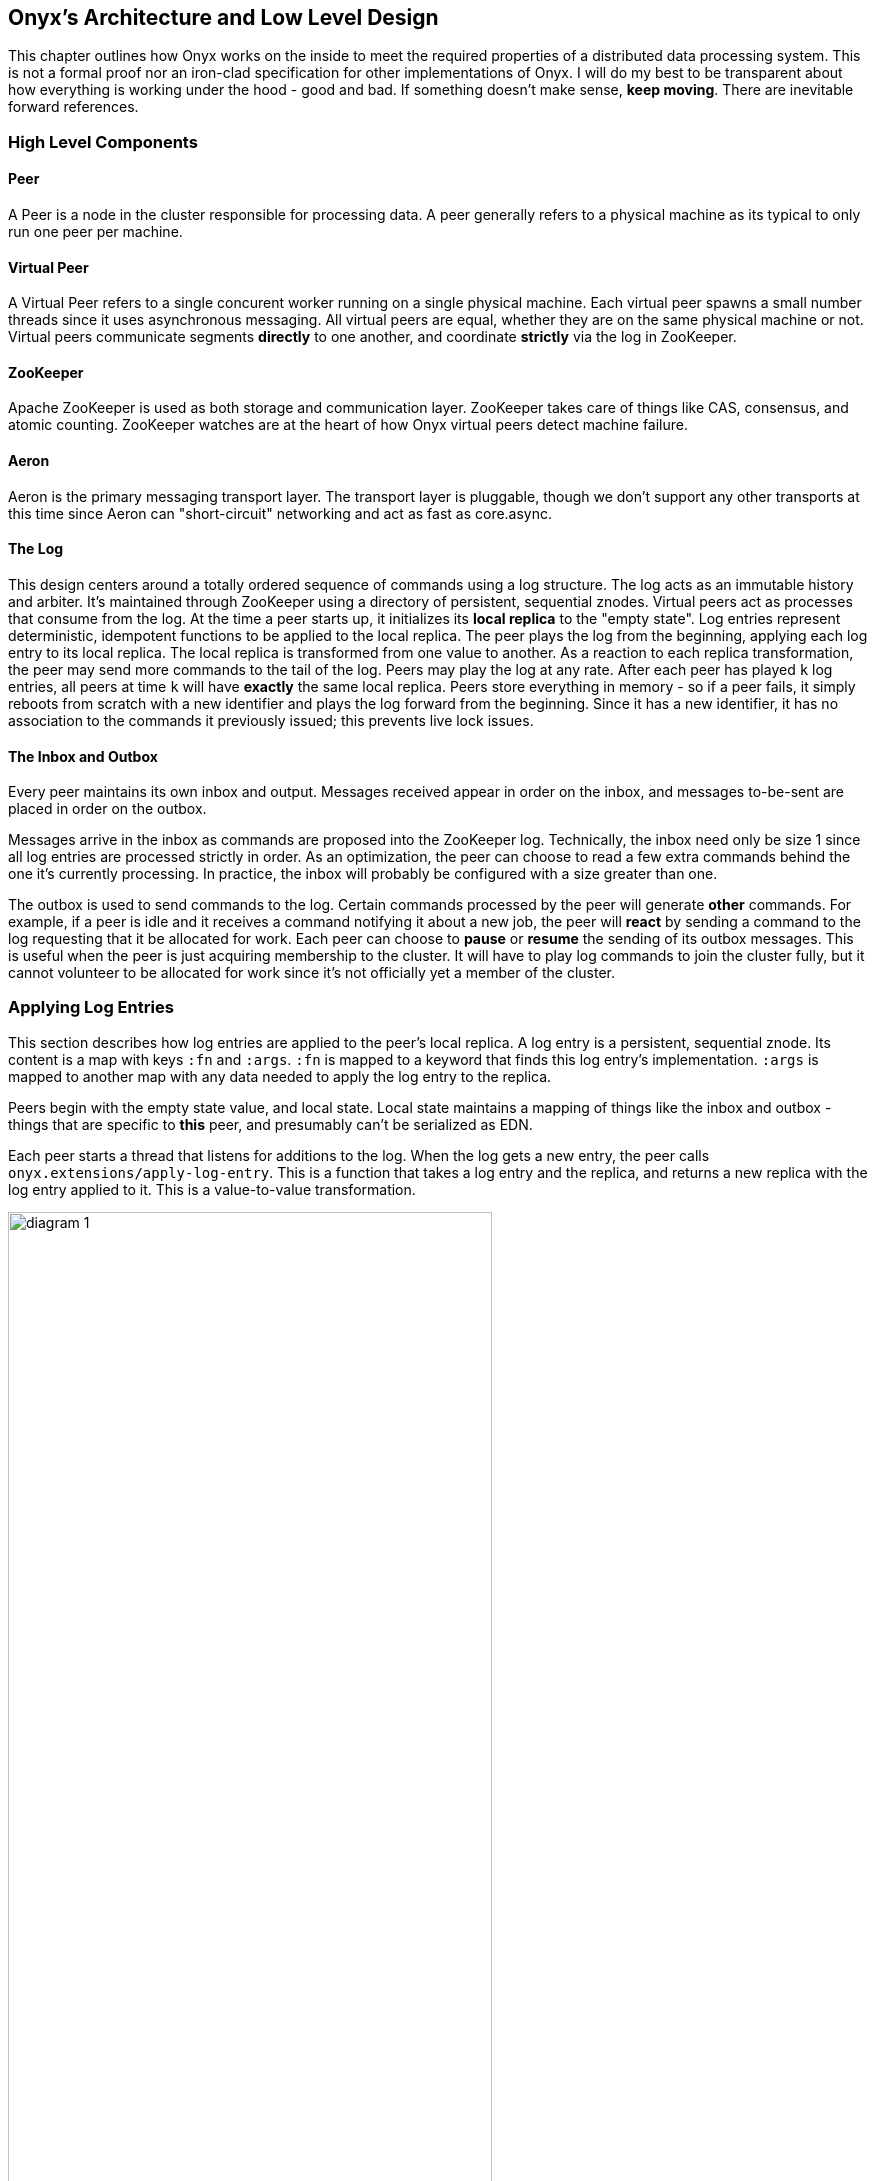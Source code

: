 ## Onyx's Architecture and Low Level Design

This chapter outlines how Onyx works on the inside to meet the required properties of a distributed data processing system. This is not a formal proof nor an iron-clad specification for other implementations of Onyx. I will do my best to be transparent about how everything is working under the hood - good and bad. If something doesn't make sense, *keep moving*. There are inevitable forward references.

### High Level Components

#### Peer

A Peer is a node in the cluster responsible for processing data. A peer generally refers to a physical machine as its typical to only run one peer per machine.

#### Virtual Peer

A Virtual Peer refers to a single concurent worker running on a single physical machine. Each virtual peer spawns a small number threads since it uses asynchronous messaging. All virtual peers are equal, whether they are on the same physical machine or not. Virtual peers communicate segments *directly* to one another, and coordinate *strictly* via the log in ZooKeeper.

#### ZooKeeper

Apache ZooKeeper is used as both storage and communication layer. ZooKeeper takes care of things like CAS, consensus, and atomic counting. ZooKeeper watches are at the heart of how Onyx virtual peers detect machine failure.

#### Aeron

Aeron is the primary messaging transport layer. The transport layer is pluggable, though we don't support any other transports at this time since Aeron can "short-circuit" networking and act as fast as core.async.

#### The Log

This design centers around a totally ordered sequence of commands using a log structure. The log acts as an immutable history and arbiter. It's maintained through ZooKeeper using a directory of persistent, sequential znodes. Virtual peers act as processes that consume from the log. At the time a peer starts up, it initializes its *local replica* to the "empty state". Log entries represent deterministic, idempotent functions to be applied to the local replica. The peer plays the log from the beginning, applying each log entry to its local replica. The local replica is transformed from one value to another. As a reaction to each replica transformation, the peer may send more commands to the tail of the log. Peers may play the log at any rate. After each peer has played `k` log entries, all peers at time `k` will have *exactly* the same local replica. Peers store everything in memory - so if a peer fails, it simply reboots from scratch with a new identifier and plays the log forward from the beginning. Since it has a new identifier, it has no association to the commands it previously issued; this prevents live lock issues.

#### The Inbox and Outbox

Every peer maintains its own inbox and output. Messages received appear in order on the inbox, and messages to-be-sent are placed in order on the outbox.

Messages arrive in the inbox as commands are proposed into the ZooKeeper log. Technically, the inbox need only be size 1 since all log entries are processed strictly in order. As an optimization, the peer can choose to read a few extra commands behind the one it's currently processing. In practice, the inbox will probably be configured with a size greater than one.

The outbox is used to send commands to the log. Certain commands processed by the peer will generate *other* commands. For example, if a peer is idle and it receives a command notifying it about a new job, the peer will *react* by sending a command to the log requesting that it be allocated for work. Each peer can choose to *pause* or *resume* the sending of its outbox messages. This is useful when the peer is just acquiring membership to the cluster. It will have to play log commands to join the cluster fully, but it cannot volunteer to be allocated for work since it's not officially yet a member of the cluster.

### Applying Log Entries

This section describes how log entries are applied to the peer's local replica. A log entry is a persistent, sequential znode. Its content is a map with keys `:fn` and `:args`. `:fn` is mapped to a keyword that finds this log entry's implementation. `:args` is mapped to another map with any data needed to apply the log entry to the replica.

Peers begin with the empty state value, and local state. Local state maintains a mapping of things like the inbox and outbox - things that are specific to *this* peer, and presumably can't be serialized as EDN.

Each peer starts a thread that listens for additions to the log. When the log gets a new entry, the peer calls `onyx.extensions/apply-log-entry`. This is a function that takes a log entry and the replica, and returns a new replica with the log entry applied to it. This is a value-to-value transformation.

image::img/diagram-1.png[height="75%", width="75%"]

*A single peer begins with the empty replica (`{}`) and progressively applies log entries to the replica, advancing its state from one immutable value to the next.*

image::img/diagram-2.png[height="65%", width="65%"]

*A peer reads the first log entry and applies the function to its local replica, moving the replica into a state "as of" entry 0*

image::img/diagram-4.png[height="65%", width="65%"]

*Because application of functions from the log against the replica are deterministic and free of side effects, peers do not need to coordinate about the speed that each plays the log. Peers read the log on completely independent timelines*

Peers effect change in the world by reacting to log entries. When a log entry is applied, the peer calls `onyx.extensions/replica-diff`, passing it the old and new replicas. The peer produces a value summarizing what changed. This diff is used in subsequent sections to decide how to react and what side-effects to carry out.

Next, the peer calls `onyx.extensions/reactions` on the old/new replicas, the diff, and its local state. The peer can decide to submit new entries back to the log as a reaction to the log entry it just saw. It might react to "submit-job" with "volunteer-for-task", for instance.

image::img/diagram-5.png[height="85%", width="85%"]

*After a peer reads a log entry and applies it to the log replica, it will (deterministically!) react by appending zero or more log entries to the tail of the log.*

Finally, the peer can carry out side-effects by invoking `onyx.extensions/fire-side-effects!`. This function will do things like talking to ZooKeeper or writing to core.async channels. Isolating side effects means that a subset of the test suite can operate on pure functions alone. Each peer is tagged with a unique ID, and it looks for this ID in changes to its replica. The ID acts very much like the object orientated "this", in that it uses the ID to differentiate itself to conditionally perform side effects across an otherwise uniformly behaving distributed system.

### Joining the Cluster

Aside from the log structure and any strictly data/storage centric znodes, ZooKeeper maintains another directory for pulses. Each peer registers exactly one ephemeral node in the pulses directory. The name of this znode is a UUID.

#### 3-Phase Cluster Join Strategy

When a peer wishes to join the cluster, it must engage in a 3 phase protocol. Three phases are required because the peer that is joining needs to coordinate with another peer to change its ZooKeeper watch. I call this process "stitching" a peer into the cluster.

The technique needs peers to play by the following rules:
  - Every peer must be watched by another peer in ZooKeeper, unless there is exactly one peer in the cluster - in which case there are no watches.
  - When a peer joins the cluster, all peers must form a "ring" in terms of who-watches-who. This makes failure repair very easy because peers can transitively close any gaps in the ring after machine failure.
  - As a peer joining the cluster begins playing the log, it must buffer all reactive messages unless otherwise specified. The buffered messages are flushed after the peer has fully joined the cluster. This is because a peer could volunteer to perform work, but later abort its attempt to join the cluster, and therefore not be able to carry out any work.
  - A peer picks another peer to watch by determining a candidate list of peers it can stitch into. This candidate list is sorted by peer ID. The target peer is chosen by taking the message id modulo the number of peers in the sorted candidate list. The peer chosen can't be random because all peers will play the message to select a peer to stitch with, and they must all determine the same peer. Hence, the message modulo piece is a sort of "random seed" trick.

image::img/diagram-7.png[height="85%", width="85%"]

*At monotonic clock value t = 42, the replica has the above `:pairs` key, indicates who watches whom. As nodes are added, they maintain a ring formation so that every peer is watched by another.*

The algorithm works as follows:

- let S = the peer to stitch into the cluster
- S sends a `prepare-join-cluster` command to the log, indicating its peer ID
- S plays the log forward
- Eventually, all peers encounter `prepare-join-cluster` message that was sent by it
- if the cluster size is `0`:
  - S instantly becomes part of the cluster
  - S flushes its outbox of commands
- if the cluster size (`n`) is `>= 1`:
  - let Q = this peer playing the log entry
  - let A = the set of all peers in the fully joined in the cluster
  - let X = the single peer paired with no one (case only when `n = 1`)
  - let P = set of all peers prepared to join the cluster
  - let D = set of all peers in A that are depended on by a peer in P
  - let V = sorted vector of `(set-difference (set-union A X) D)` by peer ID
  - if V is empty:
    - S sends an `abort-join-cluster` command to the log
    - when S encounters `abort-join-cluster`, it backs off and tries to join again later
  - let T = nth in V of `message-id mod (count V)`
  - let W = the peer that T watches
  - T adds a watch to S
  - T sends a `notify-join-cluster` command to the log, notifying S that it is watched, adding S to P
  - when S encounters `notify-join-cluster`:
    - it adds a watch to W
    - it sends a `accept-join-cluster` command, removing S from P, adding S to A
  - when `accept-join-cluster` has been encountered, this peer is part of the cluster
  - S flushes its outbox of commands
  - T drops its watch from W - it is now redundant, as S is watching W

image::img/diagram-13.png[height="85%", width="85%"]

*Peers 1 - 4 form a ring. Peer 5 wants to join. Continued below...*

image::img/diagram-14.png[height="85%", width="85%"]

*Peer 5 initiates the first phase of the join protocol. Peer 1 prepares to accept Peer 5 into the ring by adding a watch to it. Continued below...*

image::img/diagram-15.png[height="85%", width="85%"]

*Peer 5 initiates the second phase of the join protocol. Peer 5 notifies Peer 4 as a peer to watch. At this point, a stable "mini ring" has been stitched along the outside of the cluster. We note that the link between Peer 1 and 4 is extraneous. Continued below...*

image::img/diagram-16.png[height="85%", width="85%"]

*Peer 5 has been fully stitched into the cluster, and the ring is intact*

#### Examples

- [Example 1: 3 node cluster, 1 peer successfully joins](join-examples/example-1.md)
- [Example 2: 3 node cluster, 2 peers successfully join](join-examples/example-2.md)
- [Example 3: 2 node cluster, 1 peer successfully joins, 1 aborts](join-examples/example-3.md)
- [Example 4: 1 node cluster, 1 peer successfully joins](join-examples/example-4.md)
- [Example 5: 0 node cluster, 1 peer successfully joins](join-examples/example-5.md)
- [Example 6: 3 node cluster, 1 peer fails to join due to 1 peer dying during 3-phase join](join-examples/example-6.md)
- [Example 7: 3 node cluster, 1 peer dies while joining](join-examples/example-7.md)

### Dead peer removal

Peers will fail, or be shut down purposefully. Onyx needs to:
- detect the downed peer
- inform all peers that this peer is no longer executing its task
- inform all peers that this peer is no longer part of the cluster

#### Peer Failure Detection Strategy

In a cluster of > 1 peer, when a peer dies another peer will have a watch registered on its znode to detect the ephemeral disconnect. When a peer fails (peer F), the peer watching the failed peer (peer W) needs to inform the cluster about the failure, *and* go watch the node that the failed node was watching (peer Z). The joining strategy that has been outlined forces peers to form a ring. A ring structure has an advantage because there is no coordination or contention as to who must now watch peer Z for failure. Peer W is responsible for watching Z, because W *was* watching F, and F *was* watching Z. Therefore, W transitively closes the ring, and W watches Z. All replicas can deterministically compute this answer without conferring with each other.

image::img/diagram-8.png[height="55%", width="55%"]

*The nodes form a typical ring pattern. Peer 5 dies, and its connection with ZooKeeper is severed. Peer 1 reacts by reporting Peer 5's death to the log. Continued below...*

image::img/diagram-9.png[height="85%", width="85%"]

*At t = 45, all of the replicas realize that Peer 5 is dead, and that Peer 1 is responsible for closing the gap by now watching Peer 4 to maintain the ring.*

image::img/diagram-10.png[height="85%", width="85%"]

*One edge case of this design is the simultaneous death of two or more consecutive peers in the ring. Suppose Peers 4 and 5 die at the exact same time. Peer 1 will signal Peer 5's death, but Peer 5 never got the chance to signal Peer 4's death. Continued below...*

image::img/diagram-11.png[height="85%", width="85%"]

*Peer 1 signals Peer 5's death, and closes to the ring by adding a watch to Peer 4. Peer 4 is dead, but no one yet knows that. We circumvent this problem by first determining whether a peer is dead or not before adding a watch to it. If it's dead, as is Peer 4 in this case, we report it and further close the ring. Continued below...*

image::img/diagram-12.png[height="85%", width="85%"]

*Peer 1 signals peer 4's death, and further closes to the ring by adding a watch to Peer 3. The ring is now fully intact.*

#### Peer Failure Detection Thread

There is a window of time (inbetween when a peer prepares to join the cluster and when its monitoring peer notifies the cluster of its presence) that the monitoring node may fail, effectively deadlocking the new peer. This can occur because a peer will check if its monitoring dead is dead during the prepare phase - essentially performing eviction on a totally dead cluster - and may find a false positive that a node is alive when it is actually dead. The root issue is that ephemeral znodes stick around for a short period of time after the creating process goes down. The new peer must watch its monitor until it delivers the second phase message for joining - notification. When this occurs, we can stop monitoring, because the monitoring node is clearly alive. If the znode is deleted because the process exited, we can safely effect it and free the peer from deadlocking. https://github.com/onyx-platform/onyx/issues/416[Issue #416] found this bug, and offers more context about the specific problem that we encountered.

#### Examples

- leave-examples/example-1.md[Example 1: 4 node cluster, 1 peer crashes]
- leave-examples/example-2.md[Example 2: 4 node cluster, 2 peers instantaneously crash]

### Messaging

The messaging layer of Onyx employees the same technique that Apache Storm uses to achieve fault tolerance. Any errors are our own.

#### The Algorithm

Onyx guarantees that each segment read from an input task will be processed, and provide at-least-once delivery semantics. Every segment that comes off an input task is given a UUID to track it through its lifetime. It is also given a peer ID that it uses as an "acking daemon", explained in more detail below. The segment also receives an initial "ack val". The ack val is a random 64-bit integer. Each time a segment is successfully processed at each task, this ack-val is XOR'ed with itself. Further, any *new* segments that are generated as a result of this segment being completed are given random ack vals, too. These ack vals are also XOR'ed against the previous XOR value. When no new segments are generated, the result of XOR'ing all the segment ack vals returns 0. Finding 0 means that the segment has been successfully processed throughout the entire workflow.

#### Acking Daemon

An acking daemon is a process that runs alongside each peer and maintains state. This state is a map of segment ID to another map. The map in the value maintains the current "ack val" and the peer to send completion messages to. When the ack val for a segment is set to zero, a message is send to the appropriate peer to release the message from durable storage. This concludes the processing of the segment, and it is considered successful. Key/value pairs are periodically reaped if peers that are operating on these segments are lost. If these values are reaped, the message is automatically replayed from the root of the workflow on the input task on a rolling basis.

We can depict all of this visually:

image::img/messaging-summary.png[]

#### Phases of Execution

A batch of segments runs through the following phases of execution in sequential order:

- Inject resources: Initiates any values for this particular batch
- Read message batch: reads and decompresses messages from the transport layer
- Tag messages: If these are messages from an input task, uniquely tags each segment to track it through its lifetime
- Timeout pool: If these are messages from an input task, adds these messages to a timeout pool to automatically expire on a preconfigured schedule
- Completion: Checks if this job has been completed, and shuts down the job if so
- Strip sentinel: Removes the sentinel if it's in this batch, signal that the job may be completed
- Apply function: Apply fns to batches of segments
- Build new segments: Creates and IDs new segments based on the received segments
- Write message batch: Writes messages to the next peer or output medium
- Flow retry: Cause messages back at the input task to play again that are force-retried via flow conditions.
- Ack messages: Acknowledges the segments that have been processed to the acking daemon
- Close batch resources: Closes any resources opened for this specific batch

### Garbage collection

One of the primary obstacles that this design imposes is the requirement of seemingly infinite storage. Log entries are only ever appended - never mutated. If left running long enough, ZooKeeper will run out of space. Similarly, if enough jobs are submitted and either completed or killed, the in memory replica that each peer houses will grow too large. Onyx requires a garbage collector to be periodically invoked.

When the garbage collector is invoked, two things will happen. The caller of gc will place an entry onto the log. As each peer processed this log entry, it carries out a deterministic, pure function to shrink the replica. The second thing will occur when each peer invokes the side effects for this log entry. The caller will have specified a unique ID such that it is the only one that is allowed to trim the log. The caller will take the current replica (log entry N to this log entry), and store it in an "origin" znode. Anytime that a peer boots up, it first reads out of the origin location. Finally, the caller deletes log entry N to this log entry minus 1. This has the dual effect of making new peers start up faster, as they have less of the log to play. They begin in a "hot" state.

The garbage collector can be invoked by the public API function `onyx.api/gc`. Upon returning, the log will be trimmed, and the in memory replicas will be compressed.

image::img/diagram-17.png[height="85%", width="85%"]

*A peer can start by reading out of the origin, and continue directly to a particular log location.*

### Command Reference

https://github.com/onyx-platform/onyx/blob/master/src/onyx/log/commands/prepare_join_cluster.clj[`prepare-join-cluster`]

- Submitter: peer (P) that wants to join the cluster
- Purpose: determines which peer (Q) that will watch P. If P is the only peer, it instantly fully joins the cluster
- Arguments: P's ID
- Replica update: assoc `{Q P}` to `:prepare` key. If P is the only peer, P is immediately added to the `:peers` key, and no further reactions are taken
- Side effects: Q adds a ZooKeeper watch to P's pulse node
- Reactions: Q sends `notify-join-cluster` to the log, with args P and R (R being the peer Q watches currently)

https://github.com/onyx-platform/onyx/blob/master/src/onyx/log/commands/notify_join_cluster.clj[`notify-join-cluster`]

- Submitter: peer Q helping to stitch peer P into the cluster
- Purpose: Adds a watch from P to R, where R is the node watched by Q
- Arguments: P and R's ids
- Replica update: assoc `{Q P}` to `:accept` key, dissoc `{Q P}` from `:prepare` key
- Side effects: P adds a ZooKeeper watch to R's pulse node
- Reactions: P sends `accept-join-cluster` to the log, with args P, Q, and R

https://github.com/onyx-platform/onyx/blob/master/src/onyx/log/commands/accept_join_cluster.clj[`accept-join-cluster`]

- Submitter: peer P wants to join the cluster
- Purpose: confirms that P can safely join, Q can drop its watch from R, since P now watches R, and Q watches P
- Arguments: P, Q, and R's ids
- Replica update: dissoc `{Q P}` from `:accept` key, merge `{Q P}` and `{P R}` into `:pairs` key, conj P onto the `:peers` key
- Side effects: Q drops its ZooKeeper watch from R
- Reactions: peer P flushes its outbox of messages

https://github.com/onyx-platform/onyx/blob/master/src/onyx/log/commands/add_virtual_peer.clj[`add-virtual-peer`]

- Submitter: virtual peer P wants to become active in the cluster
- Purpose: P affirms that it's peer group has been safely stitched into the cluster
- Arguments: P's id
- Replica update: conj P into `:peers`, remove from `:orphaned-peers`
- Side effects: All virtual peers configure their workload and possibly start new tasks
- Reactions: none

https://github.com/onyx-platform/onyx/blob/master/src/onyx/log/commands/abort_join_cluster.clj[`abort-join-cluster`]

- Submitter: peer (Q) determines that peer (P) cannot join the cluster (P may = Q)
- Purpose: Aborts P's attempt at joining the cluster, erases attempt from replica
- Arguments: P's id
- Replica update: Remove any `:prepared` or `:accepted` entries where P is a key's value
- Side effects: P optionally backs off for a period
- Reactions: P optionally sends `:prepare-join-cluster` to the log and tries again

https://github.com/onyx-platform/onyx/blob/master/src/onyx/log/commands/group_leave_cluster.clj[`group-leave-cluster`]

- Submitter: peer (Q) reporting that peer P is dead
- Purpose: removes P from `:prepared`, `:accepted`, `:pairs`, and/or `:peers`, transitions Q's watch to R (the node P watches) and transitively closes the ring
- Arguments: peer ID of P
- Replica update: assoc `{Q R}` into the `:pairs` key, dissoc `{P R}`
- Side effects: Q adds a ZooKeeper watch to R's pulse node

https://github.com/onyx-platform/onyx/blob/master/src/onyx/log/commands/leave_cluster.clj[`leave-cluster`]

- Submitter: virtual peer P is leaving the cluster
- Purpose: removes P from its task and consideration of any future tasks
- Arguments: peer ID of P
- Replica update: removes P from `:peers`
- Side effects: All virtual peers reconfigure their workloads for possibly new tasks

https://github.com/onyx-platform/onyx/blob/master/src/onyx/log/commands/seal_task.clj[`seal-task`]

- Submitter: peer (P), who has seen the leader sentinel
- Purpose: P wants to propagate the sentinel to all downstream tasks
- Arguments: P's ID (`:id`), the job ID (`:job`), and the task ID (`:task`)
- Replica update: If this peer is allowed to seal, updates `:sealing-task` with the task ID associated this peers ID.
- Side effects: Puts the sentinel value onto the queue
- Reactions: None

https://github.com/onyx-platform/onyx/blob/master/src/onyx/log/commands/submit_job.clj[`submit-job`]

- Submitter: Client, via public facing API
- Purpose: Send a catalog and workflow to be scheduled for execution by the cluster
- Arguments: The job ID (`:id`), the task scheduler for this job (`:task-scheduler`), a topologically sorted sequence of tasks (`:tasks`), the catalog (`:catalog`), and the saturation level for this job (`:saturation`). Saturation denotes the number of peers this job can use, at most. This is typically Infinity, unless all catalog entries set `:onyx/max-peers` to an integer value. Saturation is then the sum of those numbers, since it creates an upper bound on the total number of peers that can be allocated to this task.
- Replica update:
- Side effects: None
- Reactions: If the job scheduler dictates that this peer should be reallocated to this job or another job, sends `:volunteer-for-task` to the log

https://github.com/onyx-platform/onyx/blob/master/src/onyx/log/commands/kill_job.clj[`kill-job`]

- Submitter: Client, via public facing API
- Purpose: Stop all peers currently working on this job, and never allow this job's tasks to be scheduled for execution again
- Arguments: The job ID (`:job`)
- Replica update: Adds this job id to `:killed-jobs` vector, removes any peers in `:allocations` for this job's tasks. Switches the `:peer-state` for all peer's executing a task for this job to `:idle`.
- Side effects: If this peer is executing a task for this job, stops the current task lifecycle
- Reactions: If this peer is executing a task for this job, reacts with `:volunteer-for-task`

https://github.com/onyx-platform/onyx/blob/master/src/onyx/log/commands/gc.clj[`gc`]

- Submitter: Client, via public facing API
- Purpose: Compress all peer local replicas and trim old log entries in ZooKeeper.
- Arguments: The caller ID (`:id`)
- Replica update: Clears out all data in all keys about completed and killed jobs - as if they never existed.
- Side effects: Deletes all log entries before this command's entry, creates a compressed replica at a special origin log location, and updates to the pointer to the origin
- Reactions: None

https://github.com/onyx-platform/onyx/blob/master/src/onyx/log/commands/signal_ready.clj[`signal-ready`]

- Submitter: peer (P), who has successfully started its incoming buffer
- Purpose: Indicates that this peer is ready to receive segments as input
- Replica update: Updates `:peer-state` under the `:id` of this peer to set its state to `:active`.
- Side effects: If this task should immediately be sealed, seals this task
- Reactions: None.

https://github.com/onyx-platform/onyx/blob/master/src/onyx/log/commands/set_replica.clj[`set-replica!`]

- Submitter: This is a special entry that should never be appended to the log
- Purpose: Perform a hard reset of the replica, replacing its entire value. This is useful if a log subscriber is reading behind a garbage collection call and tries to read a non-existent entry. The new origin can be found and its value applied locally via the subscriber.
- Replica update: Replaces the entire value of the replica with a new value
- Side effects: None.
- Reactions: None.

https://github.com/onyx-platform/onyx/blob/master/src/onyx/log/commands/assign_bookkeeper_log_id.clj[`assign-bookkeeper-log-id`]

- Submitter: Peer that performs log initialization.
- Purpose: Sets an identifier to the ledger that will track the state represented by this log.
- Replica update: Updates `:state-logs` with the id.
- Side effects: None.
- Reactions: None.
